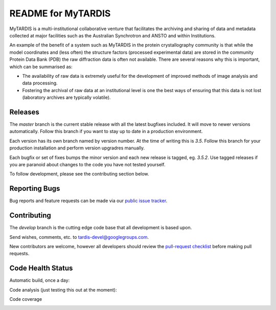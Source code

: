 README for MyTARDIS
===================

MyTARDIS is a multi-institutional collaborative venture that facilitates the
archiving and sharing of data and metadata collected at major facilities such
as the Australian Synchrotron and ANSTO and within Institutions.

An example of the benefit of a system such as MyTARDIS in the protein
crystallography community is that while the model coordinates and (less often)
the structure factors (processed experimental data) are stored in the
community Protein Data Bank (PDB) the raw diffraction data is often not
available. There are several reasons why this is important, which can be
summarised as:

-  The availability of raw data is extremely useful for the development
   of improved methods of image analysis and data processing.

-  Fostering the archival of raw data at an institutional level is one
   the best ways of ensuring that this data is not lost (laboratory
   archives are typically volatile).


Releases
--------

The `master` branch is the current stable release with all the latest bugfixes
included. It will move to newer versions automatically. Follow this branch
if you want to stay up to date in a production environment.

Each version has its own branch named by version number. At the time of
writing this is `3.5`. Follow this branch for your production installation and
perform version upgradres manually.

Each bugfix or set of fixes bumps the minor version and each new release is
tagged, eg. `3.5.2`. Use tagged releases if you are paranoid about changes to
the code you have not tested yourself.

To follow development, please see the contributing section below.

Reporting Bugs
--------------

Bug reports and feature requests can be made via our `public issue tracker`_.

.. _`public issue tracker`: https://github.com/mytardis/mytardis/issues

Contributing
------------

The `develop` branch is the cutting edge code base that all development is
based upon.

Send wishes, comments, etc. to tardis-devel@googlegroups.com.

New contributors are welcome, however all developers should review the
`pull-request checklist`_ before making pull requests.

.. _`pull-request checklist`: https://github.com/mytardis/mytardis/blob/master/CONTRIBUTING.rst


Code Health Status
------------------

Automatic build, once a day:

.. image:: https://semaphoreapp.com/api/v1/projects/5d21cc89-645b-4793-bd78-cf525a0dcce2/345561/shields_badge.svg
   :target: https://semaphoreapp.com/mytardis/mytardis
   :alt: Semaphore build status


Code analysis (just testing this out at the moment):

.. image:: https://www.codacy.com/project/badge/c5899f09f2c545edaaf6d474e9e5e11e
   :target: https://www.codacy.com/public/grischa/mytardis
   :alt: Codacy Badge
   
Code coverage
   
.. image:: https://coveralls.io/repos/mytardis/mytardis/badge.svg
  :target: https://coveralls.io/r/mytardis/mytardis
  :alt: Coveralls Badge
